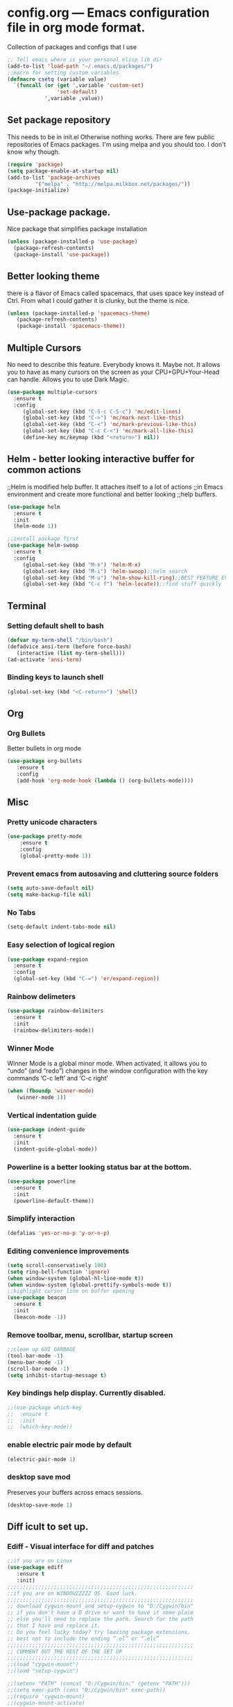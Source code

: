 * config.org --- Emacs configuration file in org mode format. 
  Collection of packages and configs that I use
#+BEGIN_SRC emacs-lisp
;; Tell emacs where is your personal elisp lib dir
(add-to-list 'load-path "~/.emacs.d/packages/")
;;macro for setting custom variables
(defmacro csetq (variable value)
  `(funcall (or (get ',variable 'custom-set)
                'set-default)
            ',variable ,value))
#+END_SRC
** Set package repository
 This needs to be in init.el Otherwise nothing works.
 There are few public repositories of Emacs packages. 
 I'm using melpa and you should too. I don't know why though.
#+BEGIN_SRC emacs-lisp
(require 'package)
(setq package-enable-at-startup nil)
(add-to-list 'package-archives
	     '("melpa" . "http://melpa.milkbox.net/packages/"))
(package-initialize)
#+END_SRC
** Use-package package. 
 Nice package that simplifies package installation
#+BEGIN_SRC emacs-lisp
(unless (package-installed-p 'use-package)
  (package-refresh-contents)
  (package-install 'use-package))
#+END_SRC
** Better looking theme
 there is a flavor of Emacs called spacemacs, 
 that uses space key instead of Ctrl. From what
 I could gather it is clunky, but the theme is nice.
#+BEGIN_SRC emacs-lisp
(unless (package-installed-p 'spacemacs-theme)
   (package-refresh-contents)
   (package-install 'spacemacs-theme))
#+END_SRC
** Multiple Cursors
No need to describe this feature. Everybody knows it. Maybe not.
It allows you to have as many cursors on the screen as your 
CPU+GPU+Your-Head can handle. Allows you to use Dark Magic. 
#+BEGIN_SRC emacs-lisp
(use-package multiple-cursors
  :ensure t
  :config
     (global-set-key (kbd "C-S-c C-S-c") 'mc/edit-lines)
     (global-set-key (kbd "C->") 'mc/mark-next-like-this)
     (global-set-key (kbd "C-<") 'mc/mark-previous-like-this)
     (global-set-key (kbd "C-c C-<") 'mc/mark-all-like-this)
     (define-key mc/keymap (kbd "<return>") nil))
#+END_SRC
** Helm - better looking interactive buffer for common actions
;;Helm is modified help buffer. It attaches itself to a lot of actions
;;in Emacs environment and create more functional and better looking
;;help buffers. 

#+BEGIN_SRC emacs-lisp
(use-package helm
  :ensure t
  :init
  (helm-mode 1))

;;install package first
(use-package helm-swoop
  :ensure t
  :config
     (global-set-key (kbd "M-x") 'helm-M-x)
     (global-set-key (kbd "M-i") 'helm-swoop);;helm search
     (global-set-key (kbd "M-u") 'helm-show-kill-ring);;BEST FEATURE EVER
     (global-set-key (kbd "C-c f") 'helm-locate));;find stuff quickly
#+END_SRC
** Terminal
*** Setting default shell to bash
#+BEGIN_SRC emacs-lisp
   (defvar my-term-shell "/bin/bash")
   (defadvice ansi-term (before force-bash)
      (interactive (list my-term-shell)))
   (ad-activate 'ansi-term)
#+END_SRC
*** Binding keys to launch shell
#+BEGIN_SRC emacs-lisp
(global-set-key (kbd "<C-return>") 'shell)
#+END_SRC
** Org
*** Org Bullets
   Better bullets in org mode
#+BEGIN_SRC emacs-lisp
   (use-package org-bullets
      :ensure t
      :config
      (add-hook 'org-mode-hook (lambda () (org-bullets-mode))))
#+END_SRC
** Misc
*** Pretty unicode characters
#+BEGIN_SRC emacs-lisp
(use-package pretty-mode
    :ensure t
    :config
    (global-pretty-mode 1))
#+END_SRC
*** Prevent emacs from autosaving and cluttering source folders
#+BEGIN_SRC emacs-lisp
(setq auto-save-default nil)
(setq make-backup-file nil)
#+END_SRC
*** No Tabs
#+BEGIN_SRC emacs-lisp
(setq-default indent-tabs-mode nil)
#+END_SRC   
*** Easy selection of logical region
#+BEGIN_SRC emacs-lisp
(use-package expand-region
  :ensure t
  :config
  (global-set-key (kbd "C-=") 'er/expand-region))
#+END_SRC
*** Rainbow delimeters
#+BEGIN_SRC emacs-lisp
(use-package rainbow-delimiters
  :ensure t
  :init
  (rainbow-delimiters-mode))
#+END_SRC
*** Winner Mode
   Winner Mode is a global minor mode. When activated, it allows you
   to “undo” (and “redo”) changes in the window configuration with
   the key commands ‘C-c left’ and ‘C-c right’
#+BEGIN_SRC emacs-lisp
(when (fboundp 'winner-mode)
   (winner-mode 1))
#+END_SRC
   
*** Vertical indentation guide 
#+BEGIN_SRC emacs-lisp
(use-package indent-guide
  :ensure t
  :init
  (indent-guide-global-mode))
#+END_SRC
   
*** Powerline is a better looking status bar at the bottom.
#+BEGIN_SRC emacs-lisp
(use-package powerline
  :ensure t
  :init
  (powerline-default-theme))
#+END_SRC
   
*** Simplify interaction 
#+BEGIN_SRC emacs-lisp
(defalias 'yes-or-no-p 'y-or-n-p)
#+END_SRC
*** Editing convenience improvements
#+BEGIN_SRC emacs-lisp
(setq scroll-conservatively 100)
(setq ring-bell-function 'ignore)
(when window-system (global-hl-line-mode t))
(when window-system (global-prettify-symbols-mode t))
;;highlight cursor line on buffer opening
(use-package beacon
  :ensure t
  :init
  (beacon-mode -1))
#+END_SRC

*** Remove toolbar, menu, scrollbar, startup screen
#+BEGIN_SRC emacs-lisp
;;clean up GUI GARBAGE
(tool-bar-mode -1)
(menu-bar-mode -1)
(scroll-bar-mode -1)
(setq inhibit-startup-message t)
#+END_SRC
*** Key bindings help display. Currently disabled.
#+BEGIN_SRC emacs-lisp
;;(use-package which-key
;;  :ensure t
;;  :init
;;  (which-key-mode))
#+END_SRC
*** enable electric pair mode by default
#+BEGIN_SRC emacs-lisp
(electric-pair-mode 1)
#+END_SRC   
*** desktop save mod
   Preserves your buffers across emacs sessions.
#+BEGIN_SRC emacs-lisp
(desktop-save-mode 1)
#+END_SRC      
** Diff icult to set up. 
*** Ediff -  Visual interface for diff and patches
#+BEGIN_SRC emacs-lisp
;;if you are on Linux 
(use-package ediff
   :ensure t
   :init)
;;;;;;;;;;;;;;;;;;;;;;;;;;;;;;;;;;;;;;;;;;;;;;;;;;;;;;;;;;;;
;;if you are on WINDOUZZZZZ OS. Good luck.
;;;;;;;;;;;;;;;;;;;;;;;;;;;;;;;;;;;;;;;;;;;;;;;;;;;;;;;;;;;;
;; download cygwin-mount and setup-cygwin to "D:/Cygwin/bin"
;; if you don't have a D drive or want to have it some place
;; else you'll need to replace the path. Search for the path
;; that I have and replace it.
;; Do you feel lucky today? try leaving package extensions.
;; best not to include the ending “.el” or “.elc” 
;;;;;;;;;;;;;;;;;;;;;;;;;;;;;;;;;;;;;;;;;;;;;;;;;;;;;;;;;;;;
;; COMMENT OUT THE REST OF THE SET UP
;;;;;;;;;;;;;;;;;;;;;;;;;;;;;;;;;;;;;;;;;;;;;;;;;;;;;;;;;;;;
;;(load "cygwin-mount")
;;(load "setup-cygwin")

;;(setenv "PATH" (concat "D:/Cygwin/bin;" (getenv "PATH")))
;;(setq exec-path (cons "D:/Cygwin/bin" exec-path))
;;(require 'cygwin-mount)
;;(cygwin-mount-activate)

;;(csetq ediff-split-window-function 'split-window-horizontally)
;;(csetq ediff-diff-options "-w")
;;(csetq ediff-window-setup-function 'ediff-setup-windows-plain)

;;(winner-mode)
;;(add-hook 'ediff-after-quit-hook-internal 'winner-undo)

#+END_SRC
** Origami - text folging support
****  Install dependecies first
***** string manipulation package
#+BEGIN_SRC emacs-lisp
(use-package s
  :ensure t
  :init)
#+END_SRC
***** list api package
#+BEGIN_SRC emacs-lisp
(use-package dash
  :ensure t
  :init)
#+END_SRC
***** make Emacs aware of origami package
#+BEGIN_SRC emacs-lisp
(add-to-list 'load-path (expand-file-name "~/.emacs.d/packages/"))
(require 'origami)
#+END_SRC
***** TODO define key map for ease of use
** Font
#+BEGIN_SRC emacs-lisp
(set-face-attribute 'default nil :family "Consolas" :height 120)
#+END_SRC
** helm-swoop for compilation errors
  one little annoyance is that buffer needs to be cleared before. Otherwise
  you will catch previous errors too. Possible work around is to use compile
  command or what I do is to define a macro to call Ashlee\clear and then compile
#+BEGIN_SRC emacs-lisp
(global-set-key (kbd "C-x C-r") (lambda () (interactive) (helm-swoop :$query "error:")))
#+END_SRC
  star compile
#+BEGIN_SRC emacs-lisp
(fset 'build-and-push-rs
   (lambda (&optional arg) "Keyboard macro." (interactive "p") (kmacro-exec-ring-item (quote ([7 3 134217839 46 47 83 116 97 114 66 117 105 108 100 80 117 115 104 46 98 97 116] 0 "%d")) arg)))
(global-set-key (kbd "C-c s") 'build-and-push-rs)   
;;(fset 'star-build
;;   (lambda (&optional arg) "Keyboard macro." (interactive "p") (kmacro-exec-ring-item (quote ([3 134217839 83 116 97 114 tab return] 0 "%d")) arg)))
#+END_SRC
** Magit - nice git package
#+BEGIN_SRC emacs-lisp
(use-package magit
   :ensure t
   :init)
(global-set-key (kbd "C-x g") 'magit-status)
#+END_SRC
** Spelling correction
  #+BEGIN_SRC emacs-lisp
(use-package helm-flyspell
  :ensure t
  :config
  (global-set-key (kbd "C-:") 'helm-flyspell-correct))
#+END_SRC   
** Sr SpeedBar - makes speedbar show in current frame
#+BEGIN_SRC emacs-lisp
(use-package sr-speedbar
  :ensure t
  :init)
#+END_SRC
** Pylint
#+BEGIN_SRC emacs-lisp
(use-package pylint
  :ensure t
  :init)
(autoload 'pylint "pylint")
(add-hook 'python-mode-hook 'pylint-add-menu-items)
(add-hook 'python-mode-hook 'pylint-add-key-bindings)
#+END_SRC
** Complete anything - Company mode
*** C/C++ company+irony
#+BEGIN_SRC emacs-lisp
(use-package company
  :ensure t
  :config
   (setq company-idle-delay 0)
   (setq company-minimum-prefix-length 3))
;;; define a better keyboard map
(with-eval-after-load 'company
          ;;null default scrolling keys
  (define-key company-active-map (kbd "M-n") nil)
  (define-key company-active-map (kbd "M-p") nil)
          ;;define normal keys that we used to
  (define-key company-active-map (kbd "C-n") 'company-select-next)
  (define-key company-active-map (kbd "C-p") 'company-select-previous))
;;; add back end source code parser c++
(use-package company-irony 
  :ensure t
  :config
  (require 'company)
  (add-to-list 'company-backends 'company-irony))
;;;start irony when starting c/c++ modes and do auto compile options (more dragons)
(use-package irony 
  :ensure t
  :config
  (add-hook 'c++-mode-hook 'irony-mode)
  (add-hook 'c-mode-hook 'irony-mode)
  (add-hook 'irony-mode-hook 'irony-cdb--autodetect-compile-options))
#+END_SRC
***  Python company+Jedi
#+BEGIN_SRC emacs-lisp
;;;PYTHON
;;; add back end source code parser python
(use-package jedi
  :ensure t
  :config
  (add-hook 'python-mode-hook 'jedi:install-server)
  (add-hook 'python-mode-hook 'jedi:setup)
  (add-hook 'python-mode-hook 'jedi-mode))

(use-package company-jedi
  :ensure t
  :config
  (require 'company)
  ;;;start jedi back end on python mode start
  (add-to-list 'company-backends 'company-jedi))

;;;start company mode when starting c/c++/python modes
(with-eval-after-load 'company
  (add-hook 'c++-mode-hook 'company-mode)
  (add-hook 'c-mode-hook 'company-mode)
  (add-hook 'python-mode-hook 'company-mode))
#+END_SRC

** Projectile with helm
  Project manipulation package with helm GUI...NICE!!!
#+BEGIN_SRC emacs-lisp
(use-package helm-projectile 
  :ensure t
  :config
   (projectile-global-mode)
   (setq projectile-completion-system 'helm)
   (helm-projectile-on))
#+END_SRC

** If you ever want to find nice shortcuts 
 just type <which-key-show-keymap> 
 then look for your mode, press Enter.
 To keep that buffer press C-h
 If you don't know any keyboard shortcut
 you can enable which-key-mode to give you hints.
 I don't like it, but you may. To do so M-x which-key-mode
 enables the mode. Then you can press C-h to get info.
